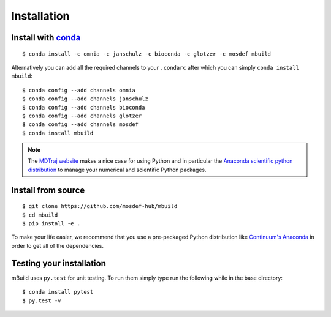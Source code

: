 ============
Installation
============

Install with `conda <http://continuum.io/downloads>`_
-----------------------------------------------------
::

    $ conda install -c omnia -c janschulz -c bioconda -c glotzer -c mosdef mbuild

Alternatively you can add all the required channels to your ``.condarc``
after which you can simply ``conda install mbuild``::

    $ conda config --add channels omnia
    $ conda config --add channels janschulz
    $ conda config --add channels bioconda
    $ conda config --add channels glotzer
    $ conda config --add channels mosdef
    $ conda install mbuild

.. note::
    The `MDTraj website <http://mdtraj.org/latest/new_to_python.html>`_ makes a
    nice case for using Python and in particular the
    `Anaconda scientific python distribution <http://continuum.io/downloads>`_
    to manage your numerical and scientific Python packages.

Install from source
-------------------
::

    $ git clone https://github.com/mosdef-hub/mbuild
    $ cd mbuild
    $ pip install -e .

To make your life easier, we recommend that you use a pre-packaged Python
distribution like `Continuum's Anaconda <https://store.continuum.io/>`_
in order to get all of the dependencies.

Testing your installation
-------------------------

mBuild uses ``py.test`` for unit testing. To run them simply type run the
following while in the base directory::

    $ conda install pytest
    $ py.test -v

